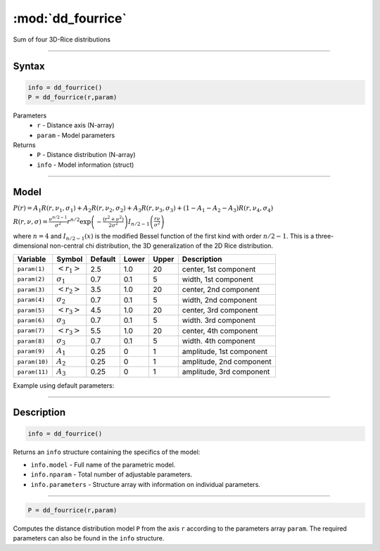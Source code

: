 .. highlight:: matlab
.. _dd_fourrice:


***********************
:mod:`dd_fourrice`
***********************

Sum of four 3D-Rice distributions

-----------------------------


Syntax
=========================================

.. code-block:: matlab

        info = dd_fourrice()
        P = dd_fourrice(r,param)

Parameters
    *   ``r`` - Distance axis (N-array)
    *   ``param`` - Model parameters
Returns
    *   ``P`` - Distance distribution (N-array)
    *   ``info`` - Model information (struct)


-----------------------------

Model
=========================================

:math:`P(r) = A_1 R(r,\nu_1,\sigma_1) + A_2 R(r,\nu_2,\sigma_2) + A_3 R(r,\nu_3,\sigma_3) + (1-A_1-A_2-A_3) R(r,\nu_4,\sigma_4)`

:math:`R(r,\nu,\sigma) = \frac{\nu^{n/2-1}}{\sigma^2}r^{n/2}\exp\left(-\frac{(r^2+\nu^2)}{2\sigma^2}\right)I_{n/2-1}\left(\frac{r\nu}{\sigma^2} \right)`

where :math:`n=4` and :math:`I_{n/2-1}(x)` is the modified Bessel function of the first kind with order :math:`n/2-1`.
This is a three-dimensional non-central chi distribution, the 3D generalization of the 2D Rice distribution.

============== ======================== ========= ======== ========= ===================================
 Variable       Symbol                    Default   Lower    Upper       Description
============== ======================== ========= ======== ========= ===================================
``param(1)``   :math:`\left<r_1\right>`     2.5     1.0        20         center, 1st component
``param(2)``   :math:`\sigma_1`             0.7     0.1        5          width, 1st component
``param(3)``   :math:`\left<r_2\right>`     3.5     1.0        20         center, 2nd component
``param(4)``   :math:`\sigma_2`             0.7     0.1        5          width, 2nd component
``param(5)``   :math:`\left<r_3\right>`     4.5     1.0        20         center, 3rd component
``param(6)``   :math:`\sigma_3`             0.7     0.1        5          width. 3rd component
``param(7)``   :math:`\left<r_3\right>`     5.5     1.0        20         center, 4th component
``param(8)``   :math:`\sigma_3`             0.7     0.1        5          width. 4th component
``param(9)``   :math:`A_1`                  0.25     0          1         amplitude, 1st component
``param(10)``  :math:`A_2`                  0.25     0          1         amplitude, 2nd component
``param(11)``  :math:`A_3`                  0.25     0          1         amplitude, 3rd component
============== ======================== ========= ======== ========= ===================================


Example using default parameters:

.. image:: ../images/model_dd_fourrice.png
   :width: 550px

-----------------------------


Description
=========================================

.. code-block:: matlab

        info = dd_fourrice()

Returns an ``info`` structure containing the specifics of the model:

* ``info.model`` -  Full name of the parametric model.
* ``info.nparam`` -  Total number of adjustable parameters.
* ``info.parameters`` - Structure array with information on individual parameters.

-----------------------------


.. code-block:: matlab

    P = dd_fourrice(r,param)

Computes the distance distribution model ``P`` from the axis ``r`` according to the parameters array ``param``. The required parameters can also be found in the ``info`` structure.

